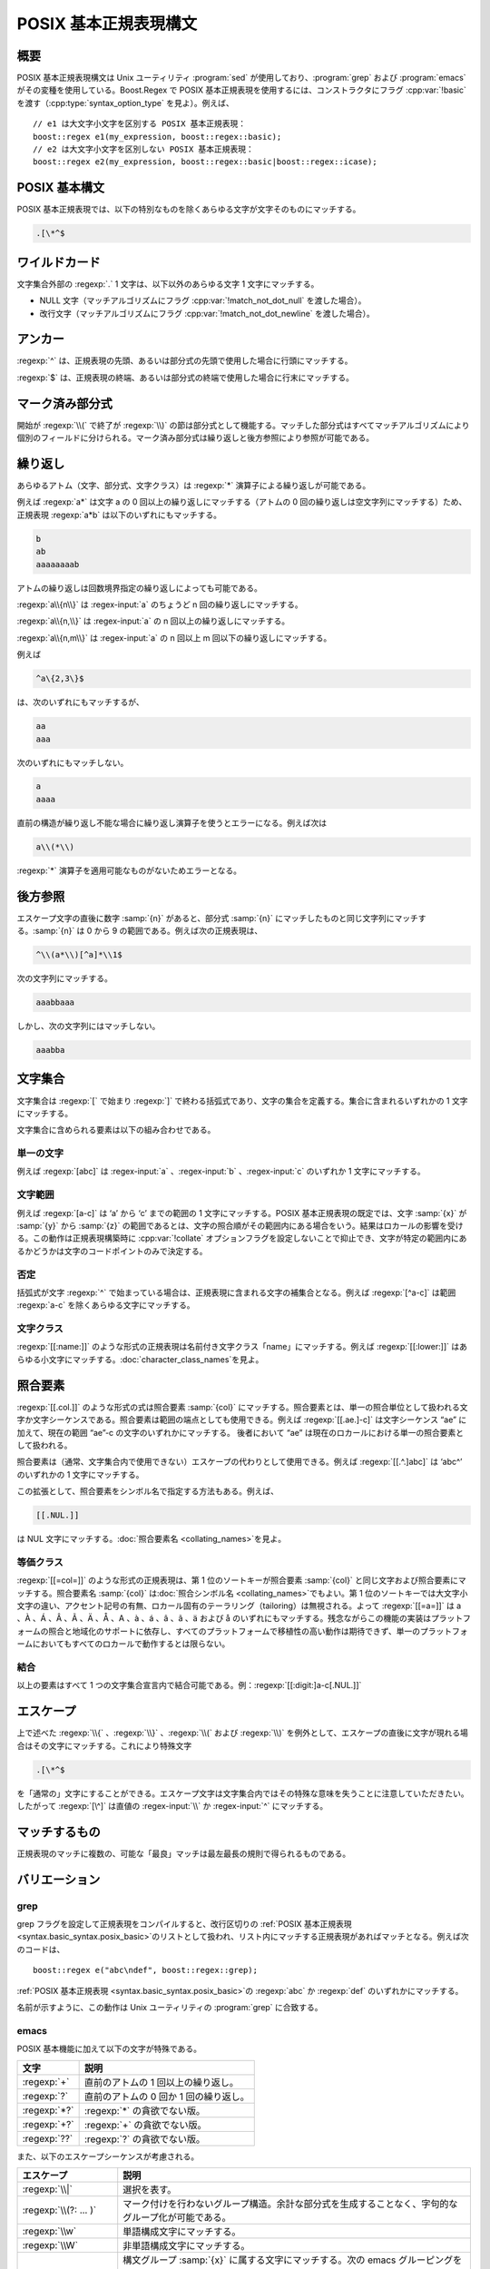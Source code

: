 .. Copyright 2006-2007 John Maddock.
.. Distributed under the Boost Software License, Version 1.0.
.. (See accompanying file LICENSE_1_0.txt or copy at
.. http://www.boost.org/LICENSE_1_0.txt).

POSIX 基本正規表現構文
======================

.. _syntax.basic_syntax.synopsis:

概要
----

POSIX 基本正規表現構文は Unix ユーティリティ :program:`sed` が使用しており、:program:`grep` および :program:`emacs` がその変種を使用している。Boost.Regex で POSIX 基本正規表現を使用するには、コンストラクタにフラグ :cpp:var:`!basic` を渡す（:cpp:type:`syntax_option_type` を見よ）。例えば、 ::

   // e1 は大文字小文字を区別する POSIX 基本正規表現：
   boost::regex e1(my_expression, boost::regex::basic);
   // e2 は大文字小文字を区別しない POSIX 基本正規表現：
   boost::regex e2(my_expression, boost::regex::basic|boost::regex::icase);


.. _syntax.basic_syntax.posix_basic:

POSIX 基本構文
--------------

POSIX 基本正規表現では、以下の特別なものを除くあらゆる文字が文字そのものにマッチする。

.. code-block:: none

   .[\*^$


.. _syntax.basic_syntax.wildcard_:

ワイルドカード
--------------

文字集合外部の :regexp:`.` 1 文字は、以下以外のあらゆる文字 1 文字にマッチする。

* NULL 文字（マッチアルゴリズムにフラグ :cpp:var:`!match_not_dot_null` を渡した場合）。
* 改行文字（マッチアルゴリズムにフラグ :cpp:var:`!match_not_dot_newline` を渡した場合）。


.. _syntax.basic_syntax.anchors_:

アンカー
--------

:regexp:`^` は、正規表現の先頭、あるいは部分式の先頭で使用した場合に行頭にマッチする。

:regexp:`$` は、正規表現の終端、あるいは部分式の終端で使用した場合に行末にマッチする。


.. _syntax.basic_syntax.marked_sub_expressions_:

マーク済み部分式
----------------

開始が :regexp:`\\(` で終了が :regexp:`\\)` の節は部分式として機能する。マッチした部分式はすべてマッチアルゴリズムにより個別のフィールドに分けられる。マーク済み部分式は繰り返しと後方参照により参照が可能である。


.. _syntax.basic_syntax.repeats_:

繰り返し
--------

あらゆるアトム（文字、部分式、文字クラス）は :regexp:`*` 演算子による繰り返しが可能である。

例えば :regexp:`a*` は文字 a の 0 回以上の繰り返しにマッチする（アトムの 0 回の繰り返しは空文字列にマッチする）ため、正規表現 :regexp:`a*b` は以下のいずれにもマッチする。

.. code-block:: none

   b
   ab
   aaaaaaaab

アトムの繰り返しは回数境界指定の繰り返しによっても可能である。

:regexp:`a\\{n\\}` は :regex-input:`a` のちょうど n 回の繰り返しにマッチする。

:regexp:`a\\{n,\\}` は :regex-input:`a` の n 回以上の繰り返しにマッチする。

:regexp:`a\\{n,m\\}` は :regex-input:`a` の n 回以上 m 回以下の繰り返しにマッチする。

例えば

.. code-block:: none

   ^a\{2,3\}$

は、次のいずれにもマッチするが、

.. code-block:: none

   aa
   aaa

次のいずれにもマッチしない。

.. code-block:: none

   a
   aaaa

直前の構造が繰り返し不能な場合に繰り返し演算子を使うとエラーになる。例えば次は

.. code-block:: none

   a\\(*\\)

:regexp:`*` 演算子を適用可能なものがないためエラーとなる。


.. _syntax.basic_syntax.back_references_:

後方参照
--------

エスケープ文字の直後に数字 :samp:`{n}` があると、部分式 :samp:`{n}` にマッチしたものと同じ文字列にマッチする。:samp:`{n}` は 0 から 9 の範囲である。例えば次の正規表現は、

.. code-block:: none

   ^\\(a*\\)[^a]*\\1$

次の文字列にマッチする。

.. code-block:: none

   aaabbaaa

しかし、次の文字列にはマッチしない。

.. code-block:: none

   aaabba


.. _syntax.basic_syntax.character_sets_:

文字集合
--------

文字集合は :regexp:`[` で始まり :regexp:`]` で終わる括弧式であり、文字の集合を定義する。集合に含まれるいずれかの 1 文字にマッチする。

文字集合に含められる要素は以下の組み合わせである。


.. _syntax.basic_syntax.single_characters_:

単一の文字
^^^^^^^^^^

例えば :regexp:`[abc]` は :regex-input:`a` 、:regex-input:`b` 、:regex-input:`c` のいずれか 1 文字にマッチする。


.. _syntax.basic_syntax.character_ranges_:

文字範囲
^^^^^^^^

例えば :regexp:`[a-c]` は ‘a’ から ‘c’ までの範囲の 1 文字にマッチする。POSIX 基本正規表現の既定では、文字 :samp:`{x}` が :samp:`{y}` から :samp:`{z}` の範囲であるとは、文字の照合順がその範囲内にある場合をいう。結果はロカールの影響を受ける。この動作は正規表現構築時に :cpp:var:`!collate` オプションフラグを設定しないことで抑止でき、文字が特定の範囲内にあるかどうかは文字のコードポイントのみで決定する。


.. _syntax.basic_syntax.negation_:

否定
^^^^

括弧式が文字 :regexp:`^` で始まっている場合は、正規表現に含まれる文字の補集合となる。例えば :regexp:`[^a-c]` は範囲 :regexp:`a-c` を除くあらゆる文字にマッチする。


.. _syntax.basic_syntax.character_classes_:

文字クラス
^^^^^^^^^^

:regexp:`[[:name:]]` のような形式の正規表現は名前付き文字クラス「name」にマッチする。例えば :regexp:`[[:lower:]]` はあらゆる小文字にマッチする。:doc:`character_class_names`\を見よ。


.. _syntax.basic_syntax.collating_elements_:

照合要素
--------

:regexp:`[[.col.]]` のような形式の式は照合要素 :samp:`{col}` にマッチする。照合要素とは、単一の照合単位として扱われる文字か文字シーケンスである。照合要素は範囲の端点としても使用できる。例えば :regexp:`[[.ae.]-c]` は文字シーケンス “ae” に加えて、現在の範囲 “ae”-c の文字のいずれかにマッチする。 後者において “ae” は現在のロカールにおける単一の照合要素として扱われる。

照合要素は（通常、文字集合内で使用できない）エスケープの代わりとして使用できる。例えば :regexp:`[[.^.]abc]` は ‘abc^’ のいずれかの 1 文字にマッチする。

この拡張として、照合要素をシンボル名で指定する方法もある。例えば、

.. code-block:: none

   [[.NUL.]]

は NUL 文字にマッチする。\ :doc:`照合要素名 <collating_names>`\を見よ。


.. _syntax.basic_syntax.equivalence_classes_:

等価クラス
^^^^^^^^^^

:regexp:`[[=col=]]` のような形式の正規表現は、第 1 位のソートキーが照合要素 :samp:`{col}` と同じ文字および照合要素にマッチする。照合要素名 :samp:`{col}` は\ :doc:`照合シンボル名 <collating_names>`\でもよい。第 1 位のソートキーでは大文字小文字の違い、アクセント記号の有無、ロカール固有のテーラリング（tailoring）は無視される。よって :regexp:`[[=a=]]` は a 、À 、Á 、Â 、Ã 、Ä 、Å 、A 、à 、á 、â 、ã 、ä および å のいずれにもマッチする。残念ながらこの機能の実装はプラットフォームの照合と地域化のサポートに依存し、すべてのプラットフォームで移植性の高い動作は期待できず、単一のプラットフォームにおいてもすべてのロカールで動作するとは限らない。


.. _syntax.basic_syntax.combinations_:

結合
^^^^

以上の要素はすべて 1 つの文字集合宣言内で結合可能である。例：:regexp:`[[:digit:]a-c[.NUL.]]`


.. _syntax.basic_syntax.escapes:

エスケープ
----------

上で述べた :regexp:`\\{` 、:regexp:`\\}` 、:regexp:`\\(` および :regexp:`\\)` を例外として、エスケープの直後に文字が現れる場合はその文字にマッチする。これにより特殊文字

.. code-block:: none

   .[\*^$

を「通常の」文字にすることができる。エスケープ文字は文字集合内ではその特殊な意味を失うことに注意していただきたい。したがって :regexp:`[\^]` は直値の :regex-input:`\\` か :regex-input:`^` にマッチする。


.. _syntax.basic_syntax.what_gets_matched:

マッチするもの
--------------

正規表現のマッチに複数の、可能な「最良」マッチは最左最長の規則で得られるものである。


.. _syntax.basic_syntax.variations:

バリエーション
--------------

.. _syntax.basic_syntax.grep:

grep
^^^^

grep フラグを設定して正規表現をコンパイルすると、改行区切りの :ref:`POSIX 基本正規表現 <syntax.basic_syntax.posix_basic>`\のリストとして扱われ、リスト内にマッチする正規表現があればマッチとなる。例えば次のコードは、 ::

   boost::regex e("abc\ndef", boost::regex::grep);

:ref:`POSIX 基本正規表現 <syntax.basic_syntax.posix_basic>`\の :regexp:`abc` か :regexp:`def` のいずれかにマッチする。

名前が示すように、この動作は Unix ユーティリティの :program:`grep` に合致する。


.. _syntax.basic_syntax.emacs:

emacs
^^^^^

POSIX 基本機能に加えて以下の文字が特殊である。

.. list-table::
   :header-rows: 1

   * - 文字
     - 説明
   * - :regexp:`+`
     - 直前のアトムの 1 回以上の繰り返し。
   * - :regexp:`?`
     - 直前のアトムの 0 回か 1 回の繰り返し。
   * - :regexp:`*?`
     - :regexp:`*` の貪欲でない版。
   * - :regexp:`+?`
     - :regexp:`+` の貪欲でない版。
   * - :regexp:`??`
     - :regexp:`?` の貪欲でない版。

また、以下のエスケープシーケンスが考慮される。

.. list-table::
   :header-rows: 1

   * - エスケープ
     - 説明
   * - :regexp:`\\|`
     - 選択を表す。
   * - :regexp:`\\(?: ... )`
     - マーク付けを行わないグループ構造。余計な部分式を生成することなく、字句的なグループ化が可能である。
   * - :regexp:`\\w`
     - 単語構成文字にマッチする。
   * - :regexp:`\\W`
     - 非単語構成文字にマッチする。
   * - :regexp:`\\sx`
     - 構文グループ :samp:`{x}` に属する文字にマッチする。次の emacs グルーピングをサポートする：‘s’ 、‘ ’ 、‘_’ 、‘w’ 、‘.’ 、‘)’ 、‘(’ 、‘"’ 、‘\’ 、‘>’、‘<’。詳細は emacs のドキュメントを見よ。
   * - :regexp:`\\Sx`
     - 構文グループ :samp:`{x}` に属さない文字にマッチする。
   * - :regexp:`\\c` および :regexp:`\\C`
     - これらはサポートしない。
   * - :regexp:`\\\``
     - バッファ（あるいはマッチ対象テキスト）の先頭 0 文字にのみマッチする。
   * - :regexp:`\\'`
     - バッファ（あるいはマッチ対象テキスト）の終端 0 文字にのみマッチする。
   * - :regexp:`\\b`
     - 単語境界の先頭 0 文字にのみマッチする。
   * - :regexp:`\\B`
     - 非単語境界の先頭 0 文字にのみマッチする。
   * - :regexp:`\\<`
     - 単語の先頭 0 文字にのみマッチする。
   * - :regexp:`\\>`
     - 単語の終端 0 文字にのみマッチする。</td>

最後に emacs スタイルの正規表現マッチは、\ :ref:`Perl の「深さ優先探索」規則 <syntax.perl_syntax.what_gets_matched>`\にしたがうことに注意していただきたい。emacs の正規表現は、\ :doc:`POSIX スタイルの最左最長規則 <leftmost_longest>`\と調和しない Perl ライクの拡張を含むためこのような動作をする。


.. _syntax.basic_syntax.options:

オプション
----------

正規表現構築時に basic および grep オプションとともに指定可能な\ :ref:`フラグが多数ある <ref.syntax_option_type.syntax_option_type_basic>`\。特に :cpp:var:`!collate` 、:cpp:var:`!icase` :ref:`オプション <ref.syntax_option_type.syntax_option_type_basic>`\が大文字小文字の区別やロカール依存の動作を変更するのに対し、:cpp:var:`!newline_alt` 、:cpp:var:`!no_char_classes` 、:cpp:var:`!no_intervals` 、:cpp:var:`!bk_plus_qm` 、:cpp:var:`!bk_plus_vbar` :ref:`オプション <ref.syntax_option_type.syntax_option_type_basic>`\は構文を変更するという点に注意していただきたい。


.. _syntax.basic_syntax.references:

参考
----

`IEEE Std 1003.1-2001, Portable Operating System Interface (POSIX), Base Definitions and Headers, Section 9, Regular Expressions (FWD.1) <http://www.opengroup.org/onlinepubs/000095399/basedefs/xbd_chap09.html>`_\。

`IEEE Std 1003.1-2001, Portable Operating System Interface (POSIX), Shells and Utilities, Section 4, Utilities, grep (FWD.1) <http://www.opengroup.org/onlinepubs/000095399/utilities/grep.html>`_\。

`Emacs 21.3 <http://www.gnu.org/software/emacs/>`_\。
